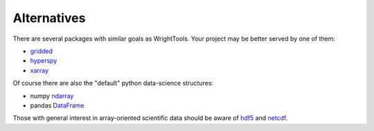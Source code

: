 .. _alternatives:

Alternatives
============

There are several packages with similar goals as WrightTools.
Your project may be better served by one of them:

- gridded_
- hyperspy_
- xarray_

Of course there are also the "default" python data-science structures:

- numpy ndarray_
- pandas DataFrame_

Those with general interest in array-oriented scientific data should be aware of hdf5_ and netcdf_.

.. _gridded: https://noaa-orr-erd.github.io/gridded/
.. _hyperspy: http://hyperspy.org/
.. _xarray: http://xarray.pydata.org/
.. _ndarray: https://docs.scipy.org/doc/numpy/reference/generated/numpy.ndarray.html
.. _DataFrame: https://pandas.pydata.org/pandas-docs/stable/generated/pandas.DataFrame.html
.. _hdf5: https://support.hdfgroup.org/HDF5/
.. _netcdf: https://www.unidata.ucar.edu/software/netcdf/
